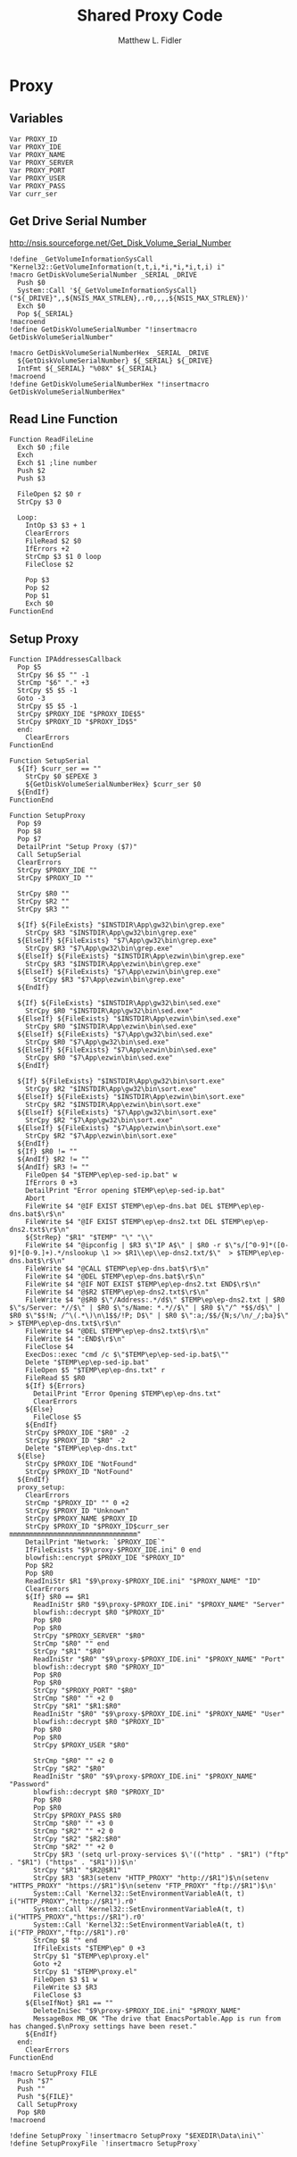 #+TITLE: Shared Proxy Code
#+AUTHOR: Matthew L. Fidler
#+PROPERTY: tangle emacsproxy.nsh
* Proxy
** Variables
#+BEGIN_SRC nsis
  Var PROXY_ID
  Var PROXY_IDE
  Var PROXY_NAME
  Var PROXY_SERVER
  Var PROXY_PORT
  Var PROXY_USER
  Var PROXY_PASS
  Var curr_ser
#+END_SRC
** Get Drive Serial Number
http://nsis.sourceforge.net/Get_Disk_Volume_Serial_Number
#+BEGIN_SRC nsis
!define _GetVolumeInformationSysCall "Kernel32::GetVolumeInformation(t,t,i,*i,*i,*i,t,i) i"
!macro GetDiskVolumeSerialNumber _SERIAL _DRIVE
  Push $0
  System::Call '${_GetVolumeInformationSysCall}("${_DRIVE}",,${NSIS_MAX_STRLEN},.r0,,,,${NSIS_MAX_STRLEN})'
  Exch $0
  Pop ${_SERIAL}
!macroend
!define GetDiskVolumeSerialNumber "!insertmacro GetDiskVolumeSerialNumber"
 
!macro GetDiskVolumeSerialNumberHex _SERIAL _DRIVE
  ${GetDiskVolumeSerialNumber} ${_SERIAL} ${_DRIVE}
  IntFmt ${_SERIAL} "%08X" ${_SERIAL}
!macroend
!define GetDiskVolumeSerialNumberHex "!insertmacro GetDiskVolumeSerialNumberHex"
#+END_SRC

** Read Line Function 
#+BEGIN_SRC nsis
  Function ReadFileLine
    Exch $0 ;file
    Exch
    Exch $1 ;line number
    Push $2
    Push $3
    
    FileOpen $2 $0 r
    StrCpy $3 0
    
    Loop:
      IntOp $3 $3 + 1
      ClearErrors
      FileRead $2 $0
      IfErrors +2
      StrCmp $3 $1 0 loop
      FileClose $2
      
      Pop $3
      Pop $2
      Pop $1
      Exch $0
  FunctionEnd
#+END_SRC

** Setup Proxy
#+BEGIN_SRC nsis
  Function IPAddressesCallback
    Pop $5
    StrCpy $6 $5 "" -1
    StrCmp "$6" "." +3
    StrCpy $5 $5 -1
    Goto -3
    StrCpy $5 $5 -1
    StrCpy $PROXY_IDE "$PROXY_IDE$5"
    StrCpy $PROXY_ID "$PROXY_ID$5"
    end:
      ClearErrors
  FunctionEnd
  
  Function SetupSerial
    ${If} $curr_ser == ""
      StrCpy $0 $EPEXE 3  
      ${GetDiskVolumeSerialNumberHex} $curr_ser $0
    ${EndIf}
  FunctionEnd
  
  Function SetupProxy
    Pop $9
    Pop $8
    Pop $7
    DetailPrint "Setup Proxy ($7)"
    Call SetupSerial
    ClearErrors
    StrCpy $PROXY_IDE ""
    StrCpy $PROXY_ID ""
    
    StrCpy $R0 ""
    StrCpy $R2 ""
    StrCpy $R3 ""
    
    ${If} ${FileExists} "$INSTDIR\App\gw32\bin\grep.exe"
      StrCpy $R3 "$INSTDIR\App\gw32\bin\grep.exe"
    ${ElseIf} ${FileExists} "$7\App\gw32\bin\grep.exe"
      StrCpy $R3 "$7\App\gw32\bin\grep.exe"  
    ${ElseIf} ${FileExists} "$INSTDIR\App\ezwin\bin\grep.exe"
      StrCpy $R3 "$INSTDIR\App\ezwin\bin\grep.exe"
    ${ElseIf} ${FileExists} "$7\App\ezwin\bin\grep.exe"
        StrCpy $R3 "$7\App\ezwin\bin\grep.exe"    
    ${EndIf}
    
    ${If} ${FileExists} "$INSTDIR\App\gw32\bin\sed.exe"
      StrCpy $R0 "$INSTDIR\App\gw32\bin\sed.exe"
    ${ElseIf} ${FileExists} "$INSTDIR\App\ezwin\bin\sed.exe"
      StrCpy $R0 "$INSTDIR\App\ezwin\bin\sed.exe"
    ${ElseIf} ${FileExists} "$7\App\gw32\bin\sed.exe"
      StrCpy $R0 "$7\App\gw32\bin\sed.exe"
    ${ElseIf} ${FileExists} "$7\App\ezwin\bin\sed.exe"
      StrCpy $R0 "$7\App\ezwin\bin\sed.exe"
    ${EndIf}
    
    ${If} ${FileExists} "$INSTDIR\App\gw32\bin\sort.exe"
      StrCpy $R2 "$INSTDIR\App\gw32\bin\sort.exe"
    ${ElseIf} ${FileExists} "$INSTDIR\App\ezwin\bin\sort.exe"
      StrCpy $R2 "$INSTDIR\App\ezwin\bin\sort.exe"
    ${ElseIf} ${FileExists} "$7\App\gw32\bin\sort.exe"
      StrCpy $R2 "$7\App\gw32\bin\sort.exe"
    ${ElseIf} ${FileExists} "$7\App\ezwin\bin\sort.exe"
      StrCpy $R2 "$7\App\ezwin\bin\sort.exe"
    ${EndIf}
    ${If} $R0 != ""
    ${AndIf} $R2 != ""
    ${AndIf} $R3 != ""  
      FileOpen $4 "$TEMP\ep\ep-sed-ip.bat" w
      IfErrors 0 +3
      DetailPrint "Error opening $TEMP\ep\ep-sed-ip.bat"
      Abort
      FileWrite $4 "@IF EXIST $TEMP\ep\ep-dns.bat DEL $TEMP\ep\ep-dns.bat$\r$\n"
      FileWrite $4 "@IF EXIST $TEMP\ep\ep-dns2.txt DEL $TEMP\ep\ep-dns2.txt$\r$\n"
      ${StrRep} "$R1" "$TEMP" "\" "\\"
      FileWrite $4 "@ipconfig | $R3 $\"IP A$\" | $R0 -r $\"s/[^0-9]*([0-9]*[0-9.]+).*/nslookup \1 >> $R1\\ep\\ep-dns2.txt/$\"  > $TEMP\ep\ep-dns.bat$\r$\n"
      FileWrite $4 "@CALL $TEMP\ep\ep-dns.bat$\r$\n"
      FileWrite $4 "@DEL $TEMP\ep\ep-dns.bat$\r$\n"
      FileWrite $4 "@IF NOT EXIST $TEMP\ep\ep-dns2.txt END$\r$\n"
      FileWrite $4 "@$R2 $TEMP\ep\ep-dns2.txt$\r$\n"
      FileWrite $4 "@$R0 $\"/Address:.*/d$\" $TEMP\ep\ep-dns2.txt | $R0 $\"s/Server: *//$\" | $R0 $\"s/Name: *.*//$\" | $R0 $\"/^ *$$/d$\" | $R0 $\"$$!N; /^\(.*\)\n\1$$/!P; D$\" | $R0 $\":a;/$$/{N;s/\n/_/;ba}$\" > $TEMP\ep\ep-dns.txt$\r$\n"
      FileWrite $4 "@DEL $TEMP\ep\ep-dns2.txt$\r$\n"
      FileWrite $4 ":END$\r$\n"
      FileClose $4
      ExecDos::exec "cmd /c $\"$TEMP\ep\ep-sed-ip.bat$\""
      Delete "$TEMP\ep\ep-sed-ip.bat"
      FileOpen $5 "$TEMP\ep\ep-dns.txt" r
      FileRead $5 $R0
      ${If} ${Errors}
        DetailPrint "Error Opening $TEMP\ep\ep-dns.txt"
        ClearErrors
      ${Else}
        FileClose $5
      ${EndIf}
      StrCpy $PROXY_IDE "$R0" -2
      StrCpy $PROXY_ID "$R0" -2
      Delete "$TEMP\ep\ep-dns.txt"
    ${Else}
      StrCpy $PROXY_IDE "NotFound"
      StrCpy $PROXY_ID "NotFound"
    ${EndIf}
    proxy_setup:
      ClearErrors
      StrCmp "$PROXY_ID" "" 0 +2
      StrCpy $PROXY_ID "Unknown"
      StrCpy $PROXY_NAME $PROXY_ID
      StrCpy $PROXY_ID "$PROXY_ID$curr_ser mmmmmmmmmmmmmmmmmmmmmmmmmmmmmmmm"
      DetailPrint "Network: `$PROXY_IDE`"
      IfFileExists "$9\proxy-$PROXY_IDE.ini" 0 end
      blowfish::encrypt $PROXY_IDE "$PROXY_ID"
      Pop $R2
      Pop $R0
      ReadIniStr $R1 "$9\proxy-$PROXY_IDE.ini" "$PROXY_NAME" "ID"
      ClearErrors
      ${If} $R0 == $R1
        ReadIniStr $R0 "$9\proxy-$PROXY_IDE.ini" "$PROXY_NAME" "Server"
        blowfish::decrypt $R0 "$PROXY_ID"
        Pop $R0
        Pop $R0
        StrCpy "$PROXY_SERVER" "$R0"
        StrCmp "$R0" "" end
        StrCpy "$R1" "$R0"
        ReadIniStr "$R0" "$9\proxy-$PROXY_IDE.ini" "$PROXY_NAME" "Port"
        blowfish::decrypt $R0 "$PROXY_ID"
        Pop $R0
        Pop $R0
        StrCpy "$PROXY_PORT" "$R0"  
        StrCmp "$R0" "" +2 0
        StrCpy "$R1" "$R1:$R0"
        ReadIniStr "$R0" "$9\proxy-$PROXY_IDE.ini" "$PROXY_NAME" "User"
        blowfish::decrypt $R0 "$PROXY_ID"
        Pop $R0
        Pop $R0
        StrCpy $PROXY_USER "$R0"
        
        StrCmp "$R0" "" +2 0
        StrCpy "$R2" "$R0"
        ReadIniStr "$R0" "$9\proxy-$PROXY_IDE.ini" "$PROXY_NAME" "Password"
        blowfish::decrypt $R0 "$PROXY_ID"
        Pop $R0
        Pop $R0
        StrCpy $PROXY_PASS $R0
        StrCmp "$R0" "" +3 0
        StrCmp "$R2" "" +2 0
        StrCpy "$R2" "$R2:$R0"
        StrCmp "$R2" "" +2 0
        StrCpy $R3 '(setq url-proxy-services $\'(("http" . "$R1") ("ftp" . "$R1") ("https" . "$R1")))$\n' 
        StrCpy "$R1" "$R2@$R1"
        StrCpy $R3 '$R3(setenv "HTTP_PROXY" "http://$R1")$\n(setenv "HTTPS_PROXY" "https://$R1")$\n(setenv "FTP_PROXY" "ftp://$R1")$\n'
        System::Call 'Kernel32::SetEnvironmentVariableA(t, t) i("HTTP_PROXY","http://$R1").r0'
        System::Call 'Kernel32::SetEnvironmentVariableA(t, t) i("HTTPS_PROXY","https://$R1").r0'
        System::Call 'Kernel32::SetEnvironmentVariableA(t, t) i("FTP_PROXY","ftp://$R1").r0'
        StrCmp $8 "" end
        IfFileExists "$TEMP\ep" 0 +3
        StrCpy $1 "$TEMP\ep\proxy.el"
        Goto +2
        StrCpy $1 "$TEMP\proxy.el"
        FileOpen $3 $1 w
        FileWrite $3 $R3
        FileClose $3
      ${ElseIfNot} $R1 == ""
        DeleteIniSec "$9\proxy-$PROXY_IDE.ini" "$PROXY_NAME"
        MessageBox MB_OK "The drive that EmacsPortable.App is run from has changed.$\nProxy settings have been reset."
      ${EndIf}
    end:
      ClearErrors
  FunctionEnd
  
  !macro SetupProxy FILE
    Push "$7"
    Push ""
    Push "${FILE}"
    Call SetupProxy
    Pop $R0
  !macroend
  
  !define SetupProxy `!insertmacro SetupProxy "$EXEDIR\Data\ini\"`
  !define SetupProxyFile `!insertmacro SetupProxy`
  
#+END_SRC
